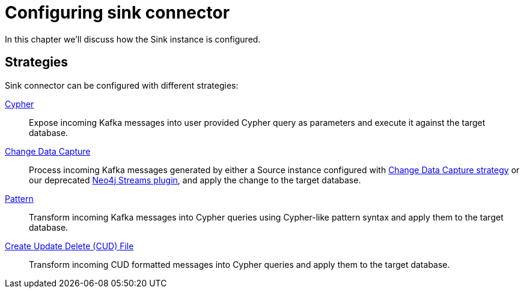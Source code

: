 = Configuring sink connector
:page-aliases: kafka-connect/sink.adoc

In this chapter we'll discuss how the Sink instance is configured.

== Strategies

Sink connector can be configured with different strategies:

xref:sink/cypher.adoc[Cypher]::
Expose incoming Kafka messages into user provided Cypher query as parameters and execute it against the target database.
xref:sink/cdc.adoc[Change Data Capture]::
Process incoming Kafka messages generated by either a Source instance configured with xref:source/cdc.adoc[Change Data Capture strategy] or our deprecated link:{page-canonical-root}/kafka-streams[Neo4j Streams plugin], and apply the change to the target database.
xref:sink/pattern.adoc[Pattern]::
Transform incoming Kafka messages into Cypher queries using Cypher-like pattern syntax and apply them to the target database.
xref:sink/cud.adoc[Create Update Delete (CUD) File]::
Transform incoming CUD formatted messages into Cypher queries and apply them to the target database.